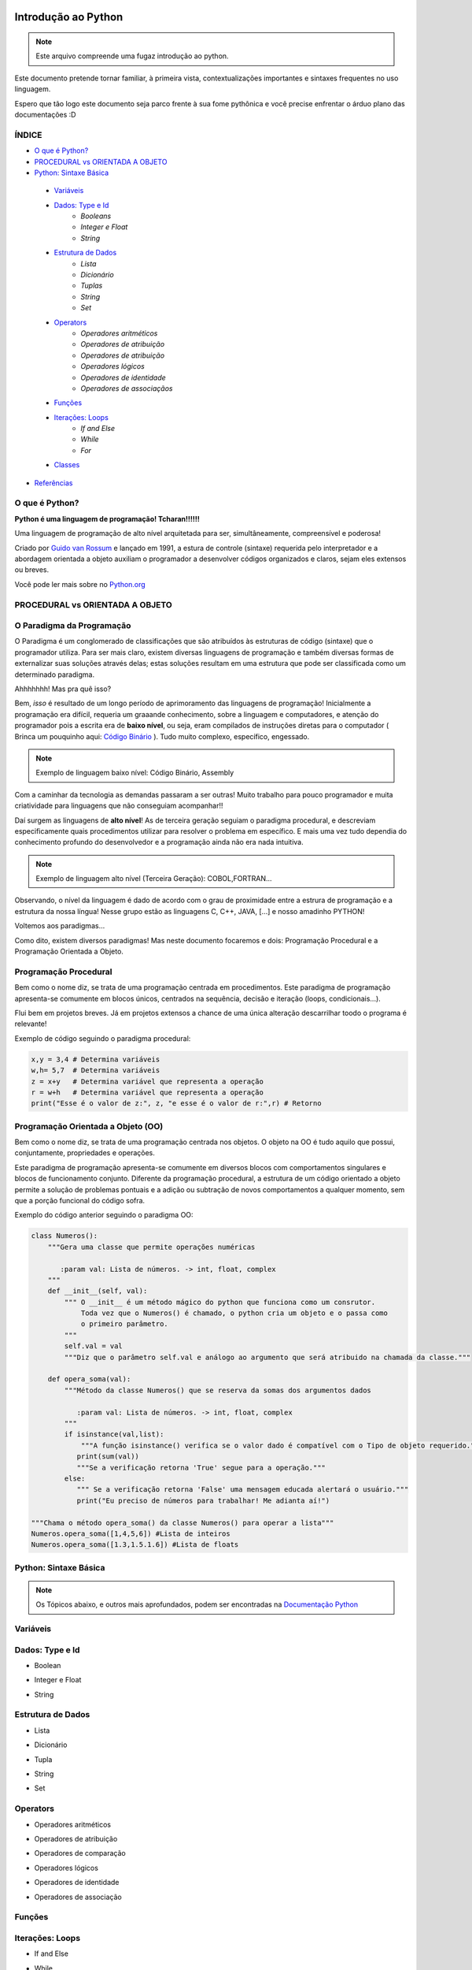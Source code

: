 .. _Intro_Python:

Introdução ao Python
==========================

.. image:: _static/Python_Logo.png
    :height: 300px
    :width: 300px
    :align: center


.. Note:: 
   Este arquivo compreende uma fugaz introdução ao python.

Este documento pretende tornar familiar, à primeira vista, contextualizações importantes e sintaxes frequentes no uso linguagem. 

Espero que tão logo este documento seja parco frente à sua fome pythônica e você precise enfrentar o árduo plano das documentações :D

ÍNDICE
---------

*  `O que é Python?`_
*  `PROCEDURAL vs ORIENTADA A OBJETO`_
*  `Python: Sintaxe Básica`_  
 * `Variáveis`_
 * `Dados: Type e Id`_
    * `Booleans`
    * `Integer e Float`
    * `String`
 * `Estrutura de Dados`_
    * `Lista`
    * `Dicionário`
    * `Tuplas`
    * `String`
    * `Set`
 * `Operators`_
    * `Operadores aritméticos`
    * `Operadores de atribuição`
    * `Operadores de atribuição`
    * `Operadores lógicos`
    * `Operadores de identidade`
    * `Operadores de associaçãos`
 * `Funções`_
 * `Iterações: Loops`_
    * `If and Else`
    * `While`
    * `For`
 * `Classes`_
*  `Referências`_


O que é Python?
----------------

**Python é uma linguagem de programação! Tcharan!!!!!!**

Uma linguagem de programação de alto nível arquitetada para ser, simultâneamente, compreensível e poderosa! 

Criado por `Guido van Rossum`_ e lançado em 1991, a estura de controle (sintaxe) requerida pelo interpretador e a abordagem orientada a objeto auxiliam o programador a desenvolver códigos organizados e claros, sejam eles extensos ou breves.

Você pode ler mais sobre no `Python.org`_

**PROCEDURAL vs ORIENTADA A OBJETO**
----------------------------------
    
O Paradigma da Programação
-----------------------------

O Paradigma é um conglomerado de classificações que são atribuídos às estruturas de código (sintaxe) que o programador utiliza.
Para ser mais claro, existem diversas linguagens de programação e também diversas formas de externalizar suas soluções através delas; estas soluções resultam em uma estrutura que pode ser classificada como um determinado paradigma.

Ahhhhhhh! Mas pra quê isso?

Bem, *isso* é resultado de um longo período de aprimoramento das linguagens de programação! Inicialmente a programação era difícil, requeria um graaande conhecimento, sobre a linguagem e computadores, e atenção do programador pois a escrita era de **baixo nível**, ou seja, eram compilados de instruções diretas para o computador ( Brinca um pouquinho aqui: `Código Binário`_ ). Tudo muito complexo, específico, engessado.


.. Note::
   Exemplo de linguagem baixo nível: Código Binário, Assembly

Com a caminhar da tecnologia as demandas passaram a ser outras! Muito trabalho para pouco programador e muita criatividade para linguagens que não conseguiam acompanhar!!

Daí surgem as linguagens de **alto nível**! As de terceira geração seguiam o paradigma procedural, e descreviam especificamente quais procedimentos utilizar para resolver o problema em específico. E mais uma vez tudo dependia do conhecimento profundo do desenvolvedor  e a programação ainda não era nada intuitiva.

.. Note::
   Exemplo de linguagem alto nível (Terceira Geração): COBOL,FORTRAN...

Observando, o nível da linguagem é dado de acordo com o grau de proximidade entre a estrura de programação e a estrutura da nossa língua! Nesse grupo estão as linguagens C, C++, JAVA, [...] e nosso amadinho PYTHON! 

Voltemos aos paradigmas...

Como dito, existem diversos paradigmas! Mas neste documento focaremos e dois: Programação Procedural e a Programação Orientada a Objeto.
   
Programação Procedural
-----------------------

Bem como o nome diz, se trata de uma programação centrada em procedimentos.
Este paradigma de programação apresenta-se comumente em blocos únicos, centrados na sequência, decisão e iteração (loops, condicionais...).

Flui bem em projetos breves. Já em projetos extensos a chance de uma única alteração descarrilhar toodo o programa é relevante!

Exemplo de código seguindo o paradigma procedural:

.. code :: python
   
    x,y = 3,4 # Determina variáveis
    w,h= 5,7  # Determina variáveis
    z = x+y   # Determina variável que representa a operação
    r = w+h   # Determina variável que representa a operação
    print("Esse é o valor de z:", z, "e esse é o valor de r:",r) # Retorno


Programação Orientada a Objeto (OO)
------------------------------------

.. seealso::
   Você pode ver outra explicação sobre OO aqui  :doc:`PythonOO.rst`   :ref:`PythonOO.rst` :any:`PythonOO.rst`

Bem como o nome diz, se trata de uma programação centrada nos objetos.
O objeto na OO é tudo aquilo que possui, conjuntamente, propriedades e operações.

Este paradigma de programação apresenta-se comumente em diversos blocos com comportamentos singulares e blocos de funcionamento conjunto. 
Diferente da programação procedural, a estrutura de um código orientado a objeto permite a solução de problemas pontuais e a adição ou subtração de novos comportamentos a qualquer momento, sem que a porção funcional do código sofra.  

Exemplo do código anterior seguindo o paradigma OO:

.. code:: python

    class Numeros(): 
        """Gera uma classe que permite operações numéricas
    
           :param val: Lista de números. -> int, float, complex  
        """
        def __init__(self, val):
            """ O __init__ é um método mágico do python que funciona como um consrutor.
                Toda vez que o Numeros() é chamado, o python cria um objeto e o passa como
                o primeiro parâmetro.
            """
            self.val = val 
            """Diz que o parâmetro self.val e análogo ao argumento que será atribuido na chamada da classe."""

        def opera_soma(val):
            """Método da classe Numeros() que se reserva da somas dos argumentos dados
            
               :param val: Lista de números. -> int, float, complex 
            """
            if isinstance(val,list):
                """A função isinstance() verifica se o valor dado é compatível com o Tipo de objeto requerido."""
               print(sum(val))
               """Se a verificação retorna 'True' segue para a operação."""
            else:
               """ Se a verificação retorna 'False' uma mensagem educada alertará o usuário."""
               print("Eu preciso de números para trabalhar! Me adianta aí!")
               
    """Chama o método opera_soma() da classe Numeros() para operar a lista"""
    Numeros.opera_soma([1,4,5,6]) #Lista de inteiros
    Numeros.opera_soma([1.3,1.5.1.6]) #Lista de floats
 
**Python: Sintaxe Básica** 
----------------------------

.. Note::
  Os Tópicos abaixo, e outros mais aprofundados, podem ser encontradas na `Documentação Python`_ 

Variáveis
----------
.. code:: python

Dados: Type e Id
------------------
* Boolean
.. code:: python

* Integer e Float
.. code:: python

* String
.. code:: python

Estrutura de Dados
--------------------
* Lista
.. code:: python

* Dicionário
.. code:: python

* Tupla
.. code:: python

* String
.. code:: python

* Set
.. code:: python

Operators
-----------
* Operadores aritméticos
.. code:: python

* Operadores de atribuição
.. code:: python

* Operadores de comparação
.. code:: python

* Operadores lógicos
.. code:: python

* Operadores de identidade
.. code:: python

* Operadores de associação
.. code:: python

Funções
---------
.. code:: python

Iterações: Loops
-----------------
* If and Else 
.. code:: python
* While 
.. code:: python
* For 
.. code:: python

Classes
--------
.. code:: python



Referências 
------------
#. `Paradigma da Programação`_
#. `Programação Procedural`_
#. `Programação Orientada a Objeto`_
#. `Linguagens de programação`_

#. `Variável`_
#. `Estrutura de Dado`_
#. `Operadores Python`_
#. `Função`_
#. `Classe`_


.. _Paradigma da Programação: https://pt.wikipedia.org/wiki/Paradigma_de_programa%C3%A7%C3%A3o
.. _Programação Orientada a Objeto: https://pt.wikipedia.org/wiki/Orienta%C3%A7%C3%A3o_a_objetos
.. _Programação Procedural: https://pt.wikipedia.org/wiki/Programa%C3%A7%C3%A3o_procedural
.. _Linguagens de programação: https://www.treinaweb.com.br/blog/linguagens-e-paradigmas-de-programacao/
.. _Métodos Mágicos: https://www.python-course.eu/python3_magic_methods.php

.. _Variável: https://www.devmedia.com.br/python-trabalhando-com-variaveis/38644
.. _Estrutura de Dado: https://docs.python.org/pt-br/3/tutorial/datastructures.html
.. _Operadores Python: https://www.w3schools.com/python/python_operators.asp
.. _Função: https://docs.python.org/pt-br/3.8/library/functions.html
.. _Classe: https://docs.python.org/3/tutorial/classes.html

.. _Python.org: https://www.python.org/doc/
.. _Guido van Rossum: https://en.wikipedia.org/wiki/Guido_van_Rossum
.. _Código Binário: https://www.invertexto.com/codigo-binario
.. _Documentação Python: https://docs.python.org/3/tutorial/index.html


:ref:`Tutorial Vitollino <Tutorial_Vitollino>`
===================

Acesse aqui o :ref:`Tutorial_Vitollino` .
